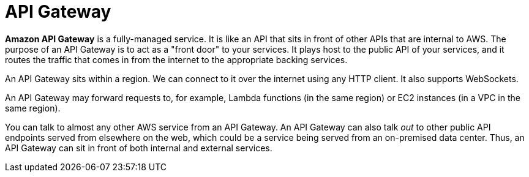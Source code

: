 = API Gateway

*Amazon API Gateway* is a fully-managed service. It is like an API that sits in front of other APIs that are internal to AWS. The purpose of an API Gateway is to act as a "front door" to your services. It plays host to the public API of your services, and it routes the traffic that comes in from the internet to the appropriate backing services.

An API Gateway sits within a region. We can connect to it over the internet using any HTTP client. It also supports WebSockets.

An API Gateway may forward requests to, for example, Lambda functions (in the same region) or EC2 instances (in a VPC in the same region).

You can talk to almost any other AWS service from an API Gateway. An API Gateway can also talk _out_ to other public API endpoints served from elsewhere on the web, which could be a service being served from an on-premised data center. Thus, an API Gateway can sit in front of both internal and external services.
